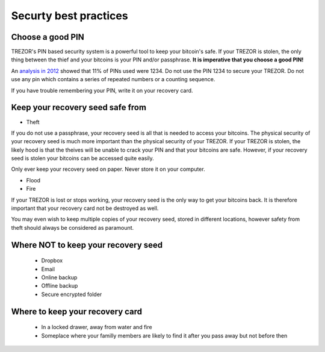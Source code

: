 Securty best practices
============

Choose a good PIN
-----------------

TREZOR's PIN based security system is a powerful tool to keep your bitcoin's safe.  If your TREZOR is stolen, the only thing between the thief and your bitcoins is your PIN and/or passphrase.  **It is imperative that you choose a good PIN!**

An `analysis in 2012 <http://www.datagenetics.com/blog/september32012/>`_ showed that 11% of PINs used were 1234.  Do not use the PIN 1234 to secure your TREZOR.  Do not use any pin which contains a series of repeated numbers or a counting sequence.

If you have trouble remembering your PIN, write it on your recovery card.

Keep your recovery seed safe from
-------------------------

- Theft

If you do not use a passphrase, your recovery seed is all that is needed to access your bitcoins.  The physical security of your recovery seed is much more important than the physical security of your TREZOR.  If your TREZOR is stolen, the likely hood is that the theives will be unable to crack your PIN and that your bitcoins are safe.  However, if your recovery seed is stolen your bitcoins can be accessed quite easily.

Only ever keep your recovery seed on paper.  Never store it on your computer.

- Flood
- Fire

If your TREZOR is lost or stops working, your recovery seed is the only way to get your bitcoins back.  It is therefore important that your recovery card not be destroyed as well.

You may even wish to keep multiple copies of your recovery seed, stored in different locations, however safety from theft should always be considered as paramount.

Where NOT to keep your recovery seed
----------------------------------

 - Dropbox
 - Email
 - Online backup
 - Offline backup
 - Secure encrypted folder

Where to keep your recovery card
-------------------------------

 - In a locked drawer, away from water and fire
 - Someplace where your familly members are likely to find it after you pass away but not before then
